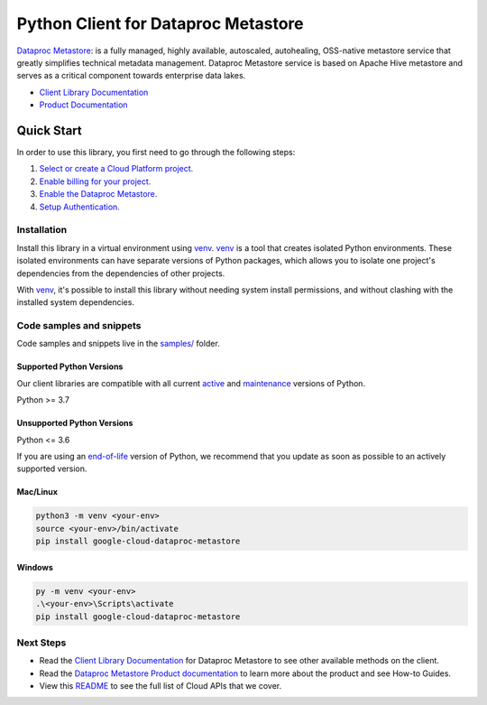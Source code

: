 Python Client for Dataproc Metastore
====================================

|stable| |pypi| |versions|

`Dataproc Metastore`_: is a fully managed, highly available, autoscaled, autohealing, OSS-native metastore service that greatly simplifies technical metadata management. Dataproc Metastore service is based on Apache Hive metastore and serves as a critical component towards enterprise data lakes.

- `Client Library Documentation`_
- `Product Documentation`_

.. |stable| image:: https://img.shields.io/badge/support-stable-gold.svg
   :target: https://github.com/googleapis/google-cloud-python/blob/main/README.rst#stability-levels
.. |pypi| image:: https://img.shields.io/pypi/v/google-cloud-dataproc-metastore.svg
   :target: https://pypi.org/project/google-cloud-dataproc-metastore/
.. |versions| image:: https://img.shields.io/pypi/pyversions/google-cloud-dataproc-metastore.svg
   :target: https://pypi.org/project/google-cloud-dataproc-metastore/
.. _Dataproc Metastore: https://cloud.google.com/dataproc-metastore/
.. _Client Library Documentation: https://cloud.google.com/python/docs/reference/metastore/latest/summary_overview
.. _Product Documentation:  https://cloud.google.com/dataproc-metastore/

Quick Start
-----------

In order to use this library, you first need to go through the following steps:

1. `Select or create a Cloud Platform project.`_
2. `Enable billing for your project.`_
3. `Enable the Dataproc Metastore.`_
4. `Setup Authentication.`_

.. _Select or create a Cloud Platform project.: https://console.cloud.google.com/project
.. _Enable billing for your project.: https://cloud.google.com/billing/docs/how-to/modify-project#enable_billing_for_a_project
.. _Enable the Dataproc Metastore.:  https://cloud.google.com/dataproc-metastore/
.. _Setup Authentication.: https://googleapis.dev/python/google-api-core/latest/auth.html

Installation
~~~~~~~~~~~~

Install this library in a virtual environment using `venv`_. `venv`_ is a tool that
creates isolated Python environments. These isolated environments can have separate
versions of Python packages, which allows you to isolate one project's dependencies
from the dependencies of other projects.

With `venv`_, it's possible to install this library without needing system
install permissions, and without clashing with the installed system
dependencies.

.. _`venv`: https://docs.python.org/3/library/venv.html


Code samples and snippets
~~~~~~~~~~~~~~~~~~~~~~~~~

Code samples and snippets live in the `samples/`_ folder.

.. _samples/: https://github.com/googleapis/google-cloud-python/tree/main/packages/google-cloud-dataproc-metastore/samples


Supported Python Versions
^^^^^^^^^^^^^^^^^^^^^^^^^
Our client libraries are compatible with all current `active`_ and `maintenance`_ versions of
Python.

Python >= 3.7

.. _active: https://devguide.python.org/devcycle/#in-development-main-branch
.. _maintenance: https://devguide.python.org/devcycle/#maintenance-branches

Unsupported Python Versions
^^^^^^^^^^^^^^^^^^^^^^^^^^^
Python <= 3.6

If you are using an `end-of-life`_
version of Python, we recommend that you update as soon as possible to an actively supported version.

.. _end-of-life: https://devguide.python.org/devcycle/#end-of-life-branches

Mac/Linux
^^^^^^^^^

.. code-block:: console

    python3 -m venv <your-env>
    source <your-env>/bin/activate
    pip install google-cloud-dataproc-metastore


Windows
^^^^^^^

.. code-block:: console

    py -m venv <your-env>
    .\<your-env>\Scripts\activate
    pip install google-cloud-dataproc-metastore

Next Steps
~~~~~~~~~~

-  Read the `Client Library Documentation`_ for Dataproc Metastore
   to see other available methods on the client.
-  Read the `Dataproc Metastore Product documentation`_ to learn
   more about the product and see How-to Guides.
-  View this `README`_ to see the full list of Cloud
   APIs that we cover.

.. _Dataproc Metastore Product documentation:  https://cloud.google.com/dataproc-metastore/
.. _README: https://github.com/googleapis/google-cloud-python/blob/main/README.rst
